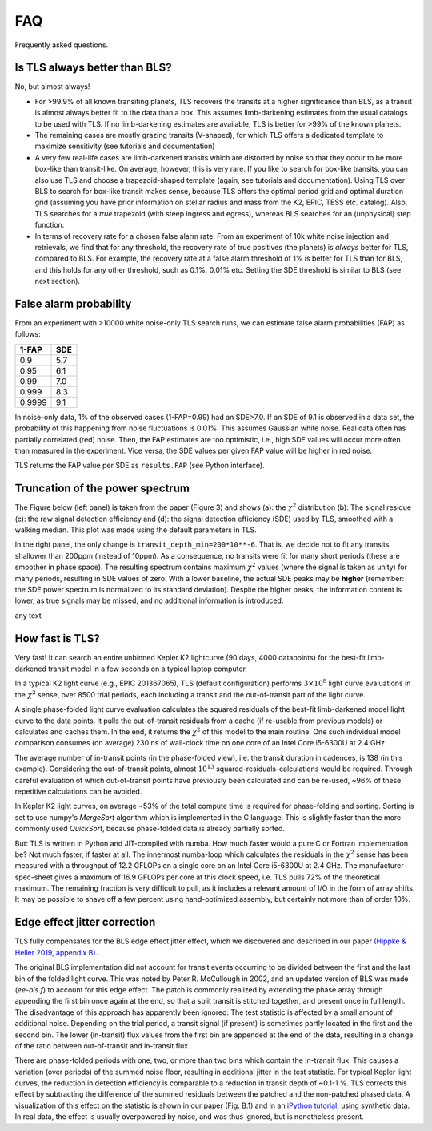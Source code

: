 FAQ
================

Frequently asked questions.


Is TLS always better than BLS?
------------------------------
No, but almost always! 

- For >99.9% of all known transiting planets, TLS recovers the transits at a higher significance than BLS, as a transit is almost always better fit to the data than a box. This assumes limb-darkening estimates from the usual catalogs to be used with TLS. If no limb-darkening estimates are available, TLS is better for >99% of the known planets.
- The remaining cases are mostly grazing transits (V-shaped), for which TLS offers a dedicated template to maximize sensitivity (see tutorials and documentation)
- A very few real-life cases are limb-darkened transits which are distorted by noise so that they occur to be more box-like than transit-like. On average, however, this is very rare. If you like to search for box-like transits, you can also use TLS and choose a trapezoid-shaped template (again, see tutorials and documentation). Using TLS over BLS to search for box-like transit makes sense, because TLS offers the optimal period grid and optimal duration grid (assuming you have prior information on stellar radius and mass from the K2, EPIC, TESS etc. catalog). Also, TLS searches for a *true* trapezoid (with steep ingress and egress), whereas BLS searches for an (unphysical) step function.
- In terms of recovery rate for a chosen false alarm rate: From an experiment of 10k white noise injection and retrievals, we find that for any threshold, the recovery rate of true positives (the planets) is *always* better for TLS, compared to BLS. For example, the recovery rate at a false alarm threshold of 1% is better for TLS than for BLS, and this holds for any other threshold, such as 0.1%, 0.01% etc. Setting the SDE threshold is similar to BLS (see next section).


False alarm probability
------------------------

From an experiment with >10000 white noise-only TLS search runs, we can estimate false alarm probabilities (FAP) as follows:

======   =====
1-FAP    SDE 
======   =====
0.9      5.7
0.95     6.1
0.99     7.0
0.999    8.3
0.9999   9.1
======   =====

In noise-only data, 1% of the observed cases (1-FAP=0.99) had an SDE>7.0. If an SDE of 9.1 is observed in a data set, the probability of this happening from noise fluctuations is 0.01%. This assumes Gaussian white noise. Real data often has partially correlated (red) noise. Then, the FAP estimates are too optimistic, i.e., high SDE values will occur more often than measured in the experiment. Vice versa, the SDE values per given FAP value will be higher in red noise. 

TLS returns the FAP value per SDE as ``results.FAP`` (see Python interface).


Truncation of the power spectrum
------------------------------------------

The Figure below (left panel) is taken from the paper (Figure 3) and shows (a): the :math:`\chi^2` distribution (b): The signal residue (c): the raw signal detection efficiency and (d): the signal detection efficiency (SDE) used by TLS, smoothed with a walking median. This plot was made using the default parameters in TLS.

In the right panel, the only change is ``transit_depth_min=200*10**-6``. That is, we decide not to fit any transits shallower than 200ppm (instead of 10ppm). As a consequence, no transits were fit for many short periods (these are smoother in phase space). The resulting spectrum contains maximum :math:`\chi^2` values (where the signal is taken as unity) for many periods, resulting in SDE values of zero. With a lower baseline, the actual SDE peaks may be **higher** (remember: the SDE power spectrum is normalized to its standard deviation). Despite the higher peaks, the information content is lower, as true signals may be missed, and no additional information is introduced.



|pic1| any text |pic2|

.. |pic1| image:: faq_1.png
   :width: 45%

.. |pic2| image:: faq_2.png
   :width: 45%



How fast is TLS?
----------------

Very fast! It can search an entire unbinned Kepler K2 lightcurve (90 days, 4000 datapoints) for the best-fit limb-darkened transit model in a few seconds on a typical laptop computer.

In a typical K2 light curve (e.g., EPIC 201367065), TLS (default configuration) performs :math:`3\times10^8` light curve evaluations in the :math:`\chi^2` sense, over 8500 trial periods, each including a transit and the out-of-transit part of the light curve. 

A single phase-folded light curve evaluation calculates the squared residuals of the best-fit limb-darkened model light curve to the data points. It pulls the out-of-transit residuals from a cache (if re-usable from previous models) or calculates and caches them. In the end, it returns the :math:`\chi^2` of this model to the main routine. One such individual model comparison consumes (on average) 230 ns of wall-clock time on one core of an Intel Core i5-6300U at 2.4 GHz.

The average number of in-transit points (in the phase-folded view), i.e. the transit duration in cadences, is 138 (in this example). Considering the out-of-transit points, almost :math:`10^{13}$` squared-residuals-calculations would be required. Through careful evaluation of which out-of-transit points have previously been calculated and can be re-used, ~96% of these repetitive calculations can be avoided.

In Kepler K2 light curves, on average ~53% of the total compute time is required for phase-folding and sorting. Sorting is set to use numpy's `MergeSort` algorithm which is implemented in the C language. This is slightly faster than the more commonly used `QuickSort`, because phase-folded data is already partially sorted.

But: TLS is written in Python and JIT-compiled with numba. How much faster would a pure C or Fortran implementation be? Not much faster, if faster at all. The innermost numba-loop which calculates the residuals in the :math:`\chi^2` sense has been measured with a throughput of 12.2 GFLOPs on a single core on an Intel Core i5-6300U at 2.4 GHz. The manufacturer spec-sheet gives a maximum of 16.9 GFLOPs per core at this clock speed, i.e. TLS pulls 72% of the theoretical maximum. The remaining fraction is very difficult to pull, as it includes a relevant amount of I/O in the form of array shifts. It may be possible to shave off a few percent using hand-optimized assembly, but certainly not more than of order 10%.


Edge effect jitter correction
-----------------------------

TLS fully compensates for the BLS edge effect jitter effect, which we discovered and described in our paper `(Hippke & Heller 2019, appendix B) <https://arxiv.org/pdf/1901.02015.pdf>`_.

The original BLS implementation did not account for transit events occurring to be divided between the first and the last bin of the folded light curve. This was noted by Peter R. McCullough in 2002, and an updated version of BLS was made (`ee-bls.f`) to account for this edge effect. The patch is commonly realized by extending the phase array through appending the first bin once again at the end, so that a split transit is stitched together, and present once in full length. The disadvantage of this approach has apparently been ignored: The test statistic is affected by a small amount of additional noise. Depending on the trial period, a transit signal (if present) is sometimes partly located in the first and the second bin. The lower (in-transit) flux values from the first bin are appended at the end of the data, resulting in a change of the ratio between out-of-transit and in-transit flux.

There are phase-folded periods with one, two, or more than two bins which contain the in-transit flux. This causes a variation (over periods) of the summed noise floor, resulting in additional jitter in the test statistic. For typical Kepler light curves, the reduction in detection efficiency is comparable to a reduction in transit depth of ~0.1-1 %. TLS corrects this effect by subtracting the difference of the summed residuals between the patched and the non-patched phased data. A visualization of this effect on the statistic is shown in our paper (Fig. B.1) and in an `iPython tutorial <https://github.com/hippke/tls/blob/master/tutorials/08%20Edge%20effect%20jitter%20correction.ipynb>`_, using synthetic data. In real data, the effect is usually overpowered by noise, and was thus ignored, but is nonetheless present.
